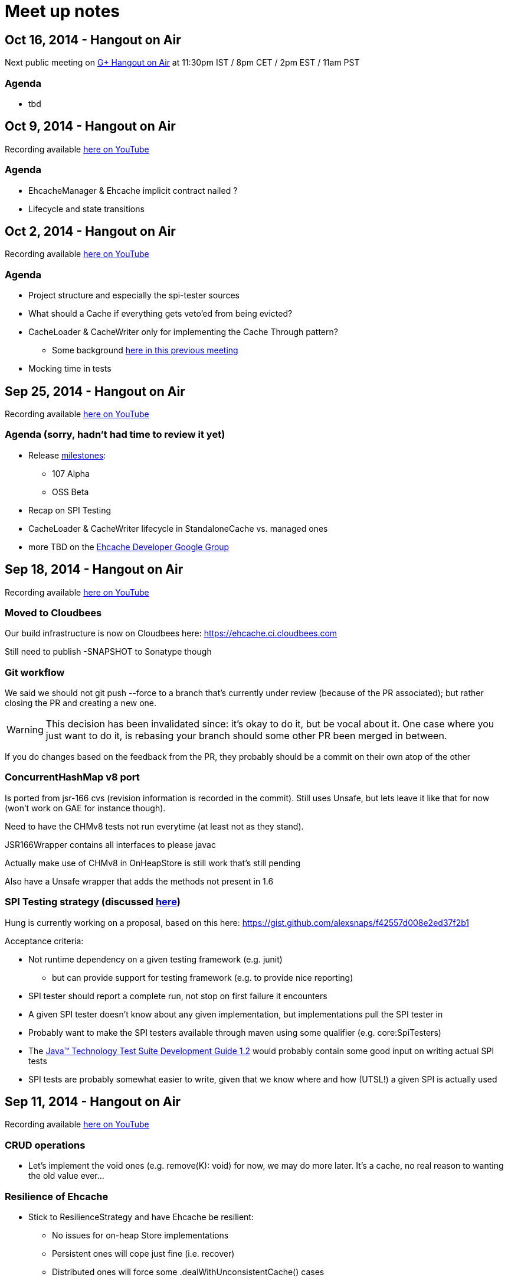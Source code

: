 = Meet up notes

:toc:

== Oct 16, 2014 - Hangout on Air

Next public meeting on https://plus.google.com/u/0/events/cljv4s8a52pqo36bh8r2afaiu1s[G+ Hangout on Air] at 11:30pm IST / 8pm CET / 2pm EST / 11am PST

=== Agenda

 * tbd

== Oct 9, 2014 - Hangout on Air

Recording available https://www.youtube.com/watch?v=P_P641-hkPs&list=UU43PVCp2j0b2og2DtxNOU1A[here on YouTube]

=== Agenda

 * +EhcacheManager+ & +Ehcache+ implicit contract nailed ?
 * Lifecycle and state transitions

== Oct 2, 2014 - Hangout on Air

Recording available https://www.youtube.com/watch?v=YgfsRhQPT7k&list=UU43PVCp2j0b2og2DtxNOU1A[here on YouTube]

=== Agenda

 * Project structure and especially the spi-tester sources
 * What should a +Cache+ if everything gets veto'ed from being evicted?
 * +CacheLoader+ & +CacheWriter+ only for implementing the Cache Through pattern?
 ** Some background https://www.youtube.com/watch?v=a8LzwqZNfYE&list=UU43PVCp2j0b2og2DtxNOU1A[here in this previous meeting]
 * Mocking time in tests

== Sep 25, 2014 - Hangout on Air

Recording available https://www.youtube.com/watch?v=KaOagtwTHyw&index=2&list=UU43PVCp2j0b2og2DtxNOU1A[here on YouTube]

=== Agenda (sorry, hadn't had time to review it yet)

 * Release https://github.com/ehcache/ehcache3/milestones[milestones]:
 ** 107 Alpha
 ** OSS Beta
 * Recap on SPI Testing
 * +CacheLoader+ & +CacheWriter+ lifecycle in +StandaloneCache+ vs. managed ones
 * more TBD on the https://groups.google.com/forum/#!forum/ehcache-dev[Ehcache Developer Google Group]

== Sep 18, 2014 - Hangout on Air

Recording available https://www.youtube.com/watch?v=51PLWgRRLaE&list=UU43PVCp2j0b2og2DtxNOU1A[here on YouTube]

=== Moved to Cloudbees

Our build infrastructure is now on Cloudbees here:
https://ehcache.ci.cloudbees.com

Still need to publish +-SNAPSHOT+ to Sonatype though

=== Git workflow

We said we should not +git push --force+ to a branch that's currently under review (because of the PR associated); but rather closing the PR and creating a new one.

WARNING: This decision has been invalidated since: it's okay to do it, but be vocal about it. One case where you just want to do it, is rebasing your branch should some other PR been merged in between.

If you do changes based on the feedback from the PR, they probably should be a commit on their own atop of the other

=== ConcurrentHashMap v8 port

Is ported from jsr-166 cvs (revision information is recorded in the commit). Still uses +Unsafe+, but lets leave it like that for now (won't work on GAE for instance though).

Need to have the CHMv8 tests not run everytime (at least not as they stand).

+JSR166Wrapper+ contains all interfaces to please +javac+

Actually make use of CHMv8 in +OnHeapStore+ is still work that's still pending

Also have a +Unsafe+ wrapper that adds the methods not present in 1.6

=== SPI Testing strategy (discussed https://www.youtube.com/watch?v=51PLWgRRLaE&list=UU43PVCp2j0b2og2DtxNOU1A#t=1503[here])

Hung is currently working on a proposal, based on this here: https://gist.github.com/alexsnaps/f42557d008e2ed37f2b1

Acceptance criteria:

 * Not runtime dependency on a given testing framework (e.g. junit)
 ** but can provide support for testing framework (e.g. to provide nice reporting)
 * SPI tester should report a complete run, not stop on first failure it encounters
 * A given SPI tester doesn't know about any given implementation, but implementations pull the SPI tester in
 * Probably want to make the SPI testers available through maven using some qualifier (e.g. +core:SpiTesters+)
 * The https://jcp.org/aboutJava/communityprocess/ec-public/TCK-docs/tsdg.pdf[Java™ Technology Test Suite
Development Guide 1.2] would probably contain some good input on writing actual SPI tests
 * SPI tests are probably somewhat easier to write, given that we know where and how (UTSL!) a given SPI is actually used

== Sep 11, 2014 - Hangout on Air

Recording available https://www.youtube.com/watch?v=PPiS6Y9Fzh4&list=UU43PVCp2j0b2og2DtxNOU1A[here on YouTube]

=== CRUD operations

 - Let's implement the void ones (e.g. +remove(K): void+) for now, we may do more later. It's a cache, no real reason to wanting the old value ever...

=== Resilience of +Ehcache+

 - Stick to +ResilienceStrategy+ and have +Ehcache+ be resilient:
 * No issues for on-heap +Store+ implementations
 * Persistent ones will cope just fine (i.e. recover)
 * Distributed ones will force some +.dealWithUnconsistentCache()+ cases
 - Have a checked, do it all yourself, interface of some kind
 - Postponing the work until all CRUD operations are implemented

=== Travis CI

 - Lacks archiving, more work for us to do, but that's the work we'd want to be part of the _S_ in CIaaS
 - Louis to take ownership and most probably move to cloudbees...

=== Eclipse & Gradle

 - Hung to check the Gradle plugin
 - Eclipse plugin in gradle build is on master now

== Sep 4, 2014 - Hangout on Air

Recording available https://www.youtube.com/watch?v=iehQ9Wxx204&list=UU43PVCp2j0b2og2DtxNOU1A[here on YouTube]

=== Review some proposal on +CacheManager+ and +Cache+ subtyping & their matching +Builder+

We want +CacheBuilder+ to create instances of types:

 . +Unmanaged(ShortLived)Cache+
 . +UnmanagedLongLivedCache+

While +CacheManagerBuilder+ create:

 . +(ShortLived)CacheManager+
 . +LongLivedCacheManager+

which manages +Cache+, i.e. not +Unmanaged+ ones. +LongLived+ exposes the methods to delete 'persistent' data (i.e. that outlives the life of the JVM). A +Cache+ is closed or destroyed through the +CacheManager+.

=== Initial API issue break down

Issues are now ordered on https://waffle.io/ehcache/ehcache3[waffle.io]:

 . 'API' labeled issues for public API require
 .. JavaDoc
 . 'API' labeled issues that are about SPI, require
 .. JavaDoc
 .. Tester of some kind, that
 . 'Enhancement' labeled issues require
 .. JavaDoc, as required
 .. Unit tests
 .. If ported from the 2.x line, best is to have decent coverage on the responsibilities the class will keep, prior to refactoring it; then refactor and add/tweak tests as required

=== CIaaS

  . drone.io 'failed'
  . codeship.io 'failed'
  . travis-ci.org 'testing...'
  . cloudbees.com 'todo'

== Aug 28, 2014 - Hangout on Air

Recording available https://www.youtube.com/watch?v=_S2cn4nf0_U&list=UU43PVCp2j0b2og2DtxNOU1A[here on YouTube]

=== +CacheManagerBuilder+ and +CacheBuilder+

Let's try to introduce a type hierarchy for both +Cache+ and +CacheManager+ that the builder would actually build, narrowing the type down à la Quartz 2.0 builders.

[source,java]
----
PersistentCache cache = newCacheBuilder() // <1>
  .diskPersistent(
    cfg // <3>
  ) // <2>
  .build(); // <4>
----

<1> static method that creates a builder: +Builder<Cache>+
<2> narrows to the builder's type down to +Builder<PersistentCache>+
<3> +cfg+ actually defines the mode to use for persistence, eg: expect data on disk; expect none; use data if there; wipe data if there; wipe data on +Cache.close()+
<4> actually builds the +PersistentCache+

Alex to make an actual proposal by next week.

=== +CacheManager+-less +Cache+ instances

 - Keep these, where the user is actually responsible to provide services
 - Only these +Cache+'s type would expose +.close()+
 - +CacheManager+ managed +Cache+ instances would be 'closed' through the +CacheManager+
 - To further lifecycle +PersistentCache+ instance, managed by a +CacheManager+, the latter could expose some method to retrieve +DiskPersisted+ (interface with minimal lifecycle methods) instances; e.g.

----
Iterable<Map.Entry<String, DiskPersisted>> it = cacheManager.getManaged(DiskPersisted.class);
it.next().value() // <1>
 .deleteOnDiskFiles(); // <2>
----

<1> +DiskPersisted+ could expose methods around lifecycling the data on disk only. No +Cache+ methods
<2> Implies +Cache.close()+, i.e. clear all 'VM transient' data and delete data from disk.

== Aug 21, 2014 - Hangout on Air

Recording available https://www.youtube.com/watch?v=rUI4SsPRGQ4[here on YouTube]

=== +org.ehcache.Cache+ vs. +org.ehcache.spi.cache.Store+

==== +Cache<K, V>+ backed by a +Store<K, Element<V>>+

 . Rename +Element+
 . Try +Store<K, Element<V>>+ for now

==== Roles

How much can be solved by having the +Cache+ call into some +Store.process(K, EntryProcessor<K, V, T>): T+ equivalent?

 . +Cache+ Roles
 .. Expiry
 .. Public EntryListeners
 .. Cache lifecycle
 .. CacheLoaders
 .. CacheWriters
 . +Store+ Roles
 .. Store by Value vs. Ref.
 .. Eviction & (private) EvictionListeners

=== Other items

==== Integrate 107 TCK

Created issue #21

==== What's with the sizeof modules ?

 . *Hibernate* to be integrated within the h2lc module there
 . *Groovy*, either:
 .. @candrews takes ownership, or
 .. we find someone within TC/SAG to do so (unidentified yet though)
